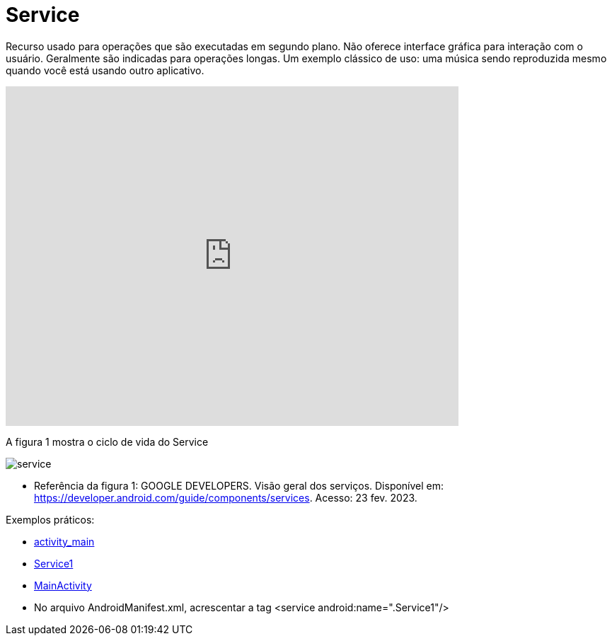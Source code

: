 = Service

Recurso usado para operações que são executadas em segundo plano. Não oferece interface gráfica para interação com o usuário. Geralmente são indicadas
para operações longas. Um exemplo clássico de uso: uma música sendo reproduzida mesmo quando você está usando outro aplicativo.

video::ROk-YrZKYCg[youtube, width=640, height=480]

A figura 1 mostra o ciclo de vida do Service

image:service.png[]

- Referência da figura 1: GOOGLE DEVELOPERS. Visão geral dos serviços. Disponível em: https://developer.android.com/guide/components/services. Acesso: 23 fev. 2023.

Exemplos práticos:

- link:um/activity_main.xml[activity_main]

- link:um/Service1.java[Service1]

- link:um/MainActivity.java[MainActivity]

- No arquivo AndroidManifest.xml, acrescentar a tag  <service android:name=".Service1"/>




